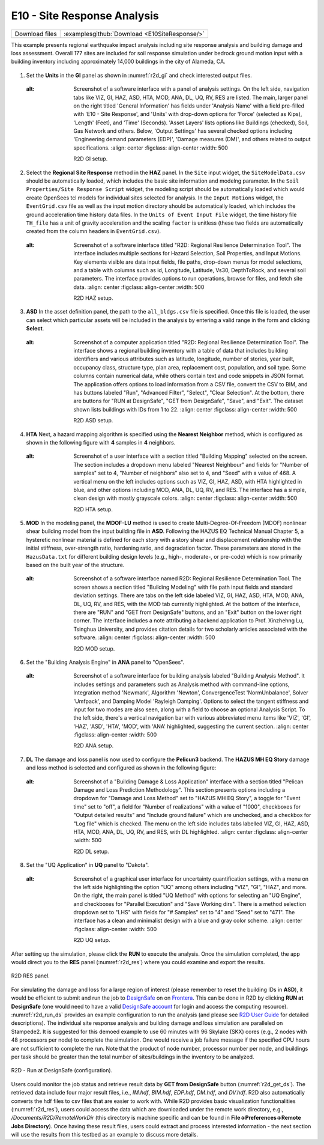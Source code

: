 
E10 - Site Response Analysis
============================

+-----------------+-----------------------------------------------------------------+
| Download files  | :examplesgithub:`Download <E10SiteResponse/>`                   |
+-----------------+-----------------------------------------------------------------+

This example presents regional earthquake impact analysis including site response analysis and building damage and loss assessment. Overall 177 sites are included for soil response simulation under bedrock ground motion input with a building inventory including approximately 14,000 buildings in the city of Alameda, CA.

.. figure:: r2dt-0010.png
   :width: 400px
   :alt: A graphic depiction of a city's mapped area displayed in a pixelated, video game-like style. The perspective is overhead, showcasing an intricate layout of streets, buildings, and facilities in varied colors against a light blue background. Yellow dots that could represent points of interest are scattered across the map.
   :align: center

#. Set the **Units** in the **GI** panel as shown in :numref:`r2d_gi` and check interested output files.

   .. figure:: figures/r2dt-0010-GI.png
      :name: r2d_gi
   :alt: Screenshot of a software interface with a panel of analysis settings. On the left side, navigation tabs like VIZ, GI, HAZ, ASD, HTA, MOD, ANA, DL, UQ, RV, RES are listed. The main, larger panel on the right titled 'General Information' has fields under 'Analysis Name' with a field pre-filled with 'E10 - Site Response', and 'Units' with drop-down options for 'Force' (selected as Kips), 'Length' (Feet), and 'Time' (Seconds). 'Asset Layers' lists options like Buildings (checked), Soil, Gas Network and others. Below, 'Output Settings' has several checked options including 'Engineering demand parameters (EDP)', 'Damage measures (DM)', and others related to output specifications.
      :align: center
      :figclass: align-center
      :width: 500

      R2D GI setup.
#. Select the **Regional Site Response** method in the **HAZ** panel.
   In the ``Site`` input widget, the ``SiteModelData.csv`` should be automatically loaded, which includes the basic site information and modelng parameter.
   In the ``Soil Properties/Site Response Script`` widget, the modeling script should be automatically loaded which would create OpenSees tcl models for individual sites selected for analysis.
   In the ``Input Motions`` widget, the ``EventGrid.csv`` file as well as the input motion directory should be automatically loaded, which includes the ground acceleration time history data files.
   In the ``Units of Event Input File`` widget, the time history file ``TH_file`` has a unit of gravity acceleration and the scaling ``factor`` is unitless (these two fields are automatically created from the column headers in ``EventGrid.csv``).

   .. figure:: figures/r2dt-0010-HAZ.png
      :name: r2d_haz
   :alt: Screenshot of a software interface titled "R2D: Regional Resilience Determination Tool". The interface includes multiple sections for Hazard Selection, Soil Properties, and Input Motions. Key elements visible are data input fields, file paths, drop-down menus for model selections, and a table with columns such as id, Longitude, Latitude, Vs30, DepthToRock, and several soil parameters. The interface provides options to run operations, browse for files, and fetch site data.
      :align: center
      :figclass: align-center
      :width: 500

      R2D HAZ setup.
#. **ASD** In the asset definition panel, the path to the ``all_bldgs.csv`` file is specified. Once this file is loaded, the user can select which 
   particular assets will be included in the analysis by entering a valid range in the form and clicking **Select**. 

   .. figure:: figures/r2dt-0010-ASD.png
      :name: r2d_asd
   :alt: Screenshot of a computer application titled "R2D: Regional Resilience Determination Tool". The interface shows a regional building inventory with a table of data that includes building identifiers and various attributes such as latitude, longitude, number of stories, year built, occupancy class, structure type, plan area, replacement cost, population, and soil type. Some columns contain numerical data, while others contain text and code snippets in JSON format. The application offers options to load information from a CSV file, convert the CSV to BIM, and has buttons labeled "Run", "Advanced Filter", "Select", "Clear Selection". At the bottom, there are buttons for "RUN at DesignSafe", "GET from DesignSafe", "Save", and "Exit". The dataset shown lists buildings with IDs from 1 to 22.
      :align: center
      :figclass: align-center
      :width: 500

      R2D ASD setup.
#. **HTA** Next, a hazard mapping algorithm is specified using the **Nearest Neighbor** method, which is configured as shown in the following figure with **4** samples in **4** neighbors.

   .. figure:: figures/r2dt-0010-HTA.png
      :name: r2d_hta
   :alt: Screenshot of a user interface with a section titled "Building Mapping" selected on the screen. The section includes a dropdown menu labeled "Nearest Neighbour" and fields for "Number of samples" set to 4, "Number of neighbors" also set to 4, and "Seed" with a value of 468. A vertical menu on the left includes options such as VIZ, GI, HAZ, ASD, with HTA highlighted in blue, and other options including MOD, ANA, DL, UQ, RV, and RES. The interface has a simple, clean design with mostly grayscale colors.
      :align: center
      :figclass: align-center
      :width: 500

      R2D HTA setup.
#. **MOD** In the modeling panel, the **MDOF-LU** method is used to create Multi-Degree-Of-Freedom (MDOF) nonlinear shear building model from the input building file in **ASD**. 
   Following the HAZUS EQ Technical Manual Chapter 5, a hysteretic nonlinear material is defined for each story with a story shear and displacement relationship with the initial stiffness, 
   over-strength ratio, hardening ratio, and degradation factor. These parameters are stored in the ``HazusData.txt`` for different building design levels (e.g., high-, moderate-, or pre-code) 
   which is now primarily based on the built year of the structure.

   .. figure:: figures/r2dt-0010-MOD.png
      :name: r2d_mod
   :alt: Screenshot of a software interface named R2D: Regional Resilience Determination Tool. The screen shows a section titled "Building Modeling" with file path input fields and standard deviation settings. There are tabs on the left side labeled VIZ, GI, HAZ, ASD, HTA, MOD, ANA, DL, UQ, RV, and RES, with the MOD tab currently highlighted. At the bottom of the interface, there are "RUN" and "GET from DesignSafe" buttons, and an "Exit" button on the lower right corner. The interface includes a note attributing a backend application to Prof. Xinzhehng Lu, Tsinghua University, and provides citation details for two scholarly articles associated with the software.
      :align: center
      :figclass: align-center
      :width: 500

      R2D MOD setup.
#. Set the "Building Analysis Engine" in **ANA** panel to "OpenSees". 

   .. figure:: figures/r2dt-0010-ANA.png
      :name: r2d_ana
   :alt: Screenshot of a software interface for building analysis labeled "Building Analysis Method". It includes settings and parameters such as Analysis method with command-line options, Integration method 'Newmark', Algorithm 'Newton', ConvergenceTest 'NormUnbalance', Solver 'Umfpack', and Damping Model 'Rayleigh Damping'. Options to select the tangent stiffness and input for two modes are also seen, along with a field to choose an optional Analysis Script. To the left side, there's a vertical navigation bar with various abbreviated menu items like 'VIZ', 'GI', 'HAZ', 'ASD', 'HTA', 'MOD', with 'ANA' highlighted, suggesting the current section.
      :align: center
      :figclass: align-center
      :width: 500

      R2D ANA setup.
#. **DL** The damage and loss panel is now used to configure the **Pelicun3** backend. The **HAZUS MH EQ Story** damage and loss method is selected and configured as shown in the following figure:

   .. figure:: figures/r2dt-0010-DL.png
      :name: r2d_dl
   :alt: Screenshot of a "Building Damage & Loss Application" interface with a section titled "Pelican Damage and Loss Prediction Methodology". This section presents options including a dropdown for "Damage and Loss Method" set to "HAZUS MH EQ Story", a toggle for "Event time" set to "off", a field for "Number of realizations" with a value of "1000", checkboxes for "Output detailed results" and "Include ground failure" which are unchecked, and a checkbox for "Log file" which is checked. The menu on the left side includes tabs labelled VIZ, GI, HAZ, ASD, HTA, MOD, ANA, DL, UQ, RV, and RES, with DL highlighted.
      :align: center
      :figclass: align-center
      :width: 500

      R2D DL setup.
#. Set the "UQ Application" in **UQ** panel to "Dakota". 

   .. figure:: figures/r2dt-0010-UQ.png
      :name: r2d_uq
   :alt: Screenshot of a graphical user interface for uncertainty quantification settings, with a menu on the left side highlighting the option "UQ" among others including "VIZ", "GI", "HAZ", and more. On the right, the main panel is titled "UQ Method" with options for selecting an "UQ Engine", and checkboxes for "Parallel Execution" and "Save Working dirs". There is a method selection dropdown set to "LHS" with fields for "# Samples" set to "4" and "Seed" set to "471". The interface has a clean and minimalist design with a blue and gray color scheme.
      :align: center
      :figclass: align-center
      :width: 500

      R2D UQ setup.

After setting up the simulation, please click the **RUN** to execute the analysis. Once the simulation completed, 
the app would direct you to the **RES** panel (:numref:`r2d_res`) where you could examine and export the results.

.. figure:: figures/r2dt-0010-RES.png
   :name: r2d_res
   :alt: Screenshot of the "R2D: Regional Resilience Determination Tool" showing a regional map with various buildings marked, each associated with specific data such as repair cost and time, as well as a graph displaying relative frequency losses. The interface provides statistical information such as estimated regional totals for casualties, fatalities, economic and structural losses, and repair times. Options for exporting results and running analysis via DesignSafe are visible.
   :align: center
   :figclass: align-center
   :width: 500

   R2D RES panel.

For simulating the damage and loss for a large region of interest (please remember to reset the building IDs in **ASD**), it would be efficient to submit and run the job 
to `DesignSafe <https://www.designsafe-ci.org/>`_ on on `Frontera <https://tacc.utexas.edu/systems/frontera/>`_. 
This can be done in R2D by clicking **RUN at DesignSafe** (one would need to have a valid 
`DesignSafe account <https://www.designsafe-ci.org/account/register/>`_ for login and access the computing resource). 
:numref:`r2d_run_ds` provides an example configuration to run the analysis (and please see `R2D User Guide <https://nheri-simcenter.github.io/R2D-Documentation/common/user_manual/usage/desktop/usage.html#figremjobpanel>`_ for detailed descriptions).
The individual site response analysis and building damage and loss simulation are paralleled on Stampede2. It is suggested for this demoed example to use 60 minutes with 96 Skylake (SKX) cores (e.g., 2 nodes with 48 processors per node) to complete 
the simulation. One would receive a job failure message if the specified CPU hours are not sufficient to complete the run. 
Note that the product of node number, processor number per node, and buildings per task should be greater than the total number of sites/buildings in the inventory to be analyzed.

.. figure:: figures/r2dt-0010-RUN.png
   :name: r2d_run_ds
   :alt: An interface of a software application with various input fields and settings for a job named "regional_site_response." The fields include "Num Nodes" with a value of 2, "# Processes Per Node" with a value of 45, "# Buildings Per Task" with a value of 2, an unchecked checkbox for "Save Inter. Results," and "Max Run Time" with a value of 01:00:00. A blue "Submit" button is at the bottom of the interface.
   :align: center
   :figclass: align-center
   :width: 300

   R2D - Run at DesignSafe (configuration).

Users could monitor the job status and retrieve result data by **GET from DesignSafe** button (:numref:`r2d_get_ds`). The retrieved data include
four major result files, i.e., *IM.hdf*, *BIM.hdf*, *EDP.hdf*, *DM.hdf*, and *DV.hdf*. R2D also automatically converts the hdf files to csv files that are easier to work with.
While R2D provides basic visualization functionalities (:numref:`r2d_res`), users could access the data which are downloaded under the remote work directory, e.g., 
*/Documents/R2D/RemoteWorkDir* (this directory is machine specific and can be found in **File->Preferences->Remote Jobs Directory**).
Once having these result files, users could extract and process interested information - the next section will use 
the results from this testbed as an example to discuss more details.

